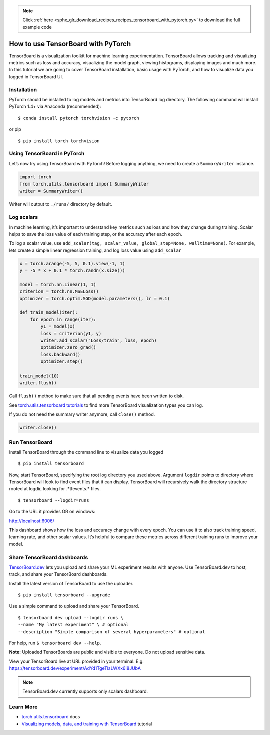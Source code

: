 .. note::
    :class: sphx-glr-download-link-note

    Click :ref:`here <sphx_glr_download_recipes_recipes_tensorboard_with_pytorch.py>` to download the full example code
.. rst-class:: sphx-glr-example-title

.. _sphx_glr_recipes_recipes_tensorboard_with_pytorch.py:


How to use TensorBoard with PyTorch
===================================
TensorBoard is a visualization toolkit for machine learning experimentation. 
TensorBoard allows tracking and visualizing metrics such as loss and accuracy, 
visualizing the model graph, viewing histograms, displaying images and much more. 
In this tutorial we are going to cover TensorBoard installation, 
basic usage with PyTorch, and how to visualize data you logged in TensorBoard UI.

Installation
----------------------
PyTorch should be installed to log models and metrics into TensorBoard log 
directory. The following command will install PyTorch 1.4+ via 
Anaconda (recommended):

::

   $ conda install pytorch torchvision -c pytorch 
   

or pip

::

   $ pip install torch torchvision
Using TensorBoard in PyTorch
-----

Let’s now try using TensorBoard with PyTorch! Before logging anything, 
we need to create a ``SummaryWriter`` instance.



.. code-block:: default


    import torch
    from torch.utils.tensorboard import SummaryWriter
    writer = SummaryWriter()


Writer will output to ``./runs/`` directory by default.


Log scalars
-----

In machine learning, it’s important to understand key metrics such as 
loss and how they change during training. Scalar helps to save 
the loss value of each training step, or the accuracy after each epoch. 

To log a scalar value, use 
``add_scalar(tag, scalar_value, global_step=None, walltime=None)``. 
For example, lets create a simple linear regression training, and 
log loss value using ``add_scalar``



.. code-block:: default


    x = torch.arange(-5, 5, 0.1).view(-1, 1)
    y = -5 * x + 0.1 * torch.randn(x.size())

    model = torch.nn.Linear(1, 1)
    criterion = torch.nn.MSELoss()
    optimizer = torch.optim.SGD(model.parameters(), lr = 0.1)

    def train_model(iter):
        for epoch in range(iter):
            y1 = model(x)
            loss = criterion(y1, y)
            writer.add_scalar("Loss/train", loss, epoch)
            optimizer.zero_grad()
            loss.backward()
            optimizer.step()
        
    train_model(10)
    writer.flush()



Call ``flush()`` method to make sure that all pending events 
have been written to disk.

See `torch.utils.tensorboard tutorials <https://pytorch.org/docs/stable/tensorboard.html>`_ 
to find more TensorBoard visualization types you can log.

If you do not need the summary writer anymore, call ``close()`` method.



.. code-block:: default


    writer.close()


Run TensorBoard
-----

Install TensorBoard through the command line to visualize data you logged

::

   $ pip install tensorboard


Now, start TensorBoard, specifying the root log directory you used above. 
Argument ``logdir`` points to directory where TensorBoard will look to find 
event files that it can display. TensorBoard will recursively walk 
the directory structure rooted at logdir, looking for .*tfevents.* files.

::

   $ tensorboard --logdir=runs

Go to the URL it provides OR on windows:

`http://localhost:6006/ <http://localhost:6006/>`_

.. image:: ../../_static/img/thumbnails/tensorboard_dev.png
   :scale: 75 %

This dashboard shows how the loss and accuracy change with every epoch. 
You can use it to also track training speed, learning rate, and other 
scalar values. It’s helpful to compare these metrics across different 
training runs to improve your model.


Share TensorBoard dashboards
-----

`TensorBoard.dev <https://tensorboard.dev/>`_ lets you upload and share 
your ML experiment results with anyone. Use TensorBoard.dev to host, 
track, and share your TensorBoard dashboards.

Install the latest version of TensorBoard to use the uploader.

:: 

   $ pip install tensorboard --upgrade

Use a simple command to upload and share your TensorBoard.

:: 

  $ tensorboard dev upload --logdir runs \
  --name "My latest experiment" \ # optional
  --description "Simple comparison of several hyperparameters" # optional

For help, run ``$ tensorboard dev --help``.

**Note:** Uploaded TensorBoards are public and visible to everyone. 
Do not upload sensitive data.

View your TensorBoard live at URL provided in your terminal. 
E.g. `https://tensorboard.dev/experiment/AdYd1TgeTlaLWXx6I8JUbA <https://tensorboard.dev/experiment/AdYd1TgeTlaLWXx6I8JUbA>`_


.. image:: ../../_static/img/thumbnails/tensorboard_dev.png
   :scale: 75 %


.. note::
  TensorBoard.dev currently supports only scalars dashboard.

Learn More
----------------------------

-  `torch.utils.tensorboard <https://pytorch.org/docs/stable/tensorboard.html>`_ docs
-  `Visualizing models, data, and training with TensorBoard <https://pytorch.org/tutorials/intermediate/tensorboard_tutorial.html>`_ tutorial



.. rst-class:: sphx-glr-timing

   **Total running time of the script:** ( 0 minutes  0.000 seconds)


.. _sphx_glr_download_recipes_recipes_tensorboard_with_pytorch.py:


.. only :: html

 .. container:: sphx-glr-footer
    :class: sphx-glr-footer-example



  .. container:: sphx-glr-download

     :download:`Download Python source code: tensorboard_with_pytorch.py <tensorboard_with_pytorch.py>`



  .. container:: sphx-glr-download

     :download:`Download Jupyter notebook: tensorboard_with_pytorch.ipynb <tensorboard_with_pytorch.ipynb>`


.. only:: html

 .. rst-class:: sphx-glr-signature

    `Gallery generated by Sphinx-Gallery <https://sphinx-gallery.readthedocs.io>`_
